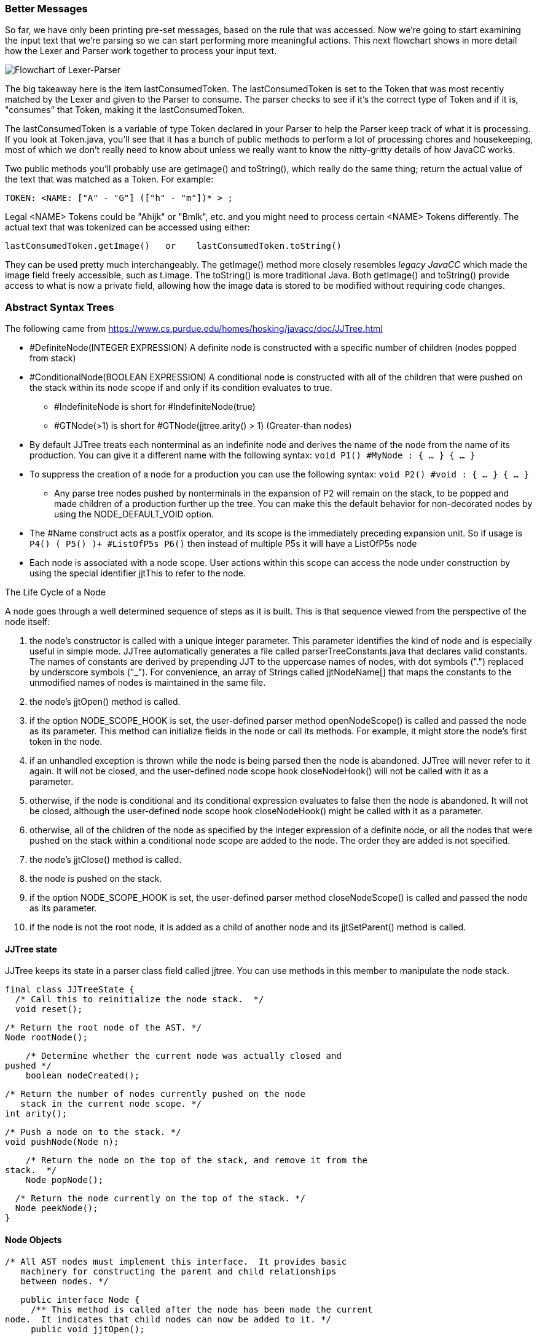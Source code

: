 :imagesdir: ./images
=== Better Messages
So far, we have only been printing pre-set messages, based on the rule that was accessed. Now we're going to start examining the input text that we're parsing so we can start performing more meaningful actions. This next flowchart shows in more detail how the Lexer and Parser work together to process your input text.

image::4Parser-Lexer-interplay-advanced.png[Flowchart of Lexer-Parser]

The big takeaway here is the item lastConsumedToken. The lastConsumedToken is set to the Token that was most recently matched by the Lexer and given to the Parser to consume. The parser checks to see if it's the correct type of Token and if it is, "consumes" that Token, making it the lastConsumedToken.

The lastConsumedToken is a variable of type Token declared in your Parser to help the Parser keep track of what it is processing. If you look at Token.java, you'll see that it has a bunch of public methods to perform a lot of processing chores and housekeeping, most of which we don't really need to know about unless we really want to know the nitty-gritty details of how JavaCC works.

Two public methods you'll probably use are getImage() and toString(), which really do the same thing; return the actual value of the text that was matched as a Token. For example:

 TOKEN: <NAME: ["A" - "G"] (["h" - "m"])* > ;

Legal <NAME> Tokens could be "Ahijk" or "Bmlk", etc. and you might need to process certain <NAME> Tokens differently. The actual text that was tokenized can be accessed using either:

 lastConsumedToken.getImage()   or    lastConsumedToken.toString()

They can be used pretty much interchangeably. The getImage() method more closely resembles _legacy JavaCC_ which made the image field freely accessible, such as t.image. The toString() is more traditional Java. Both getImage() and toString() provide access to what is now a private field, allowing how the image data is stored to be modified without requiring code changes.
















=== Abstract Syntax Trees

The following came from https://www.cs.purdue.edu/homes/hosking/javacc/doc/JJTree.html

*   #DefiniteNode(INTEGER EXPRESSION) A definite node is constructed with a specific number of children (nodes popped from stack)
*   #ConditionalNode(BOOLEAN EXPRESSION) A conditional node is constructed with all of the children that were pushed on the stack within its node scope if and only if its condition evaluates to true.
**  #IndefiniteNode is short for #IndefiniteNode(true)
**  #GTNode(>1) is short for #GTNode(jjtree.arity() > 1)    (Greater-than nodes)
*   By default JJTree treats each nonterminal as an indefinite node and derives the name of the node from the name of its production. You can give it a different name with the following syntax: `void P1() #MyNode : { ... } { ... }`
*    To suppress the creation of a node for a production you can use the following syntax: `void P2() #void : { ... } { ... }`
**  Any parse tree nodes pushed by nonterminals in the expansion of P2 will remain on the stack, to be popped and made children of a production further up the tree. You can make this the default behavior for non-decorated nodes by using the NODE_DEFAULT_VOID option.
*   The #Name construct acts as a postfix operator, and its scope is the immediately preceding expansion unit. So if usage is `P4() ( P5() )+ #ListOfP5s P6()` then instead of multiple P5s it will have a ListOfP5s node
*   Each node is associated with a node scope. User actions within this scope can access the node under construction by using the special identifier jjtThis to refer to the node. 

The Life Cycle of a Node

A node goes through a well determined sequence of steps as it is built. This is that sequence viewed from the perspective of the node itself:

.   the node's constructor is called with a unique integer parameter. This parameter identifies the kind of node and is especially useful in simple mode. JJTree automatically generates a file called parserTreeConstants.java that declares valid constants. The names of constants are derived by prepending JJT to the uppercase names of nodes, with dot symbols (".") replaced by underscore symbols ("_"). For convenience, an array of Strings called jjtNodeName[] that maps the constants to the unmodified names of nodes is maintained in the same file.
.   the node's jjtOpen() method is called.
.   if the option NODE_SCOPE_HOOK is set, the user-defined parser method openNodeScope() is called and passed the node as its parameter. This method can initialize fields in the node or call its methods. For example, it might store the node's first token in the node.
.   if an unhandled exception is thrown while the node is being parsed then the node is abandoned. JJTree will never refer to it again. It will not be closed, and the user-defined node scope hook closeNodeHook() will not be called with it as a parameter.
.   otherwise, if the node is conditional and its conditional expression evaluates to false then the node is abandoned. It will not be closed, although the user-defined node scope hook closeNodeHook() might be called with it as a parameter.
.   otherwise, all of the children of the node as specified by the integer expression of a definite node, or all the nodes that were pushed on the stack within a conditional node scope are added to the node. The order they are added is not specified.
.   the node's jjtClose() method is called.
.   the node is pushed on the stack.
.   if the option NODE_SCOPE_HOOK is set, the user-defined parser method closeNodeScope() is called and passed the node as its parameter.
.   if the node is not the root node, it is added as a child of another node and its jjtSetParent() method is called.

==== JJTree state

JJTree keeps its state in a parser class field called jjtree. You can use methods in this member to manipulate the node stack.

    final class JJTreeState {
      /* Call this to reinitialize the node stack.  */
      void reset();

      /* Return the root node of the AST. */
      Node rootNode();

      /* Determine whether the current node was actually closed and
	 pushed */
      boolean nodeCreated();

      /* Return the number of nodes currently pushed on the node
         stack in the current node scope. */
      int arity();

      /* Push a node on to the stack. */
      void pushNode(Node n);

      /* Return the node on the top of the stack, and remove it from the
	 stack.  */
      Node popNode();

      /* Return the node currently on the top of the stack. */
      Node peekNode();
    }
    

==== Node Objects

    /* All AST nodes must implement this interface.  It provides basic
       machinery for constructing the parent and child relationships
       between nodes. */

    public interface Node {
      /** This method is called after the node has been made the current
	node.  It indicates that child nodes can now be added to it. */
      public void jjtOpen();

      /** This method is called after all the child nodes have been
	added. */
      public void jjtClose();

      /** This pair of methods are used to inform the node of its
	parent. */
      public void jjtSetParent(Node n);
      public Node jjtGetParent();

      /** This method tells the node to add its argument to the node's
	list of children.  */
      public void jjtAddChild(Node n, int i);

      /** This method returns a child node.  The children are numbered
	 from zero, left to right. */
      public Node jjtGetChild(int i);

      /** Return the number of children the node has. */
      int jjtGetNumChildren();
    }
    
